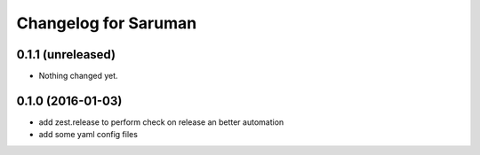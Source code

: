 Changelog for Saruman
=====================

0.1.1 (unreleased)
------------------

- Nothing changed yet.


0.1.0 (2016-01-03)
------------------

- add zest.release to perform check on release an better automation
- add some yaml config files

